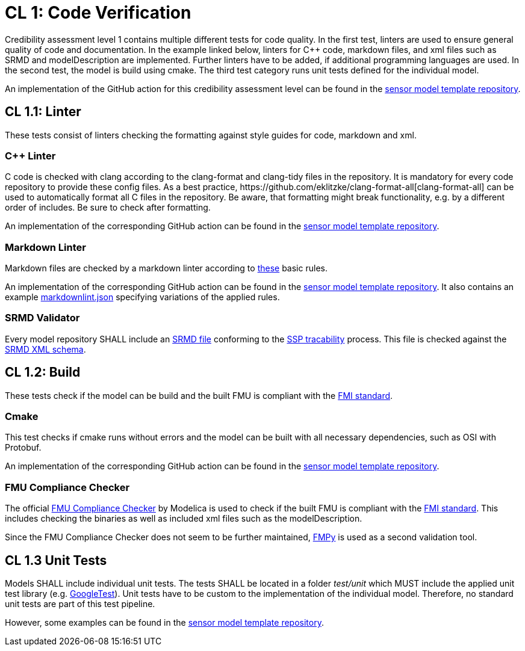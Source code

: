 = CL 1: Code Verification

Credibility assessment level 1 contains multiple different tests for code quality.
In the first test, linters are used to ensure general quality of code and documentation.
In the example linked below, linters for C++ code, markdown files, and xml files such as SRMD and modelDescription are implemented.
Further linters have to be added, if additional programming languages are used.
In the second test, the model is build using cmake.
The third test category runs unit tests defined for the individual model.

An implementation of the GitHub action for this credibility assessment level can be found in the https://github.com/openMSL/sl-1-0-sensor-model-repository-template/tree/main/.github/workflows/cl1.yml[sensor model template repository].

## CL 1.1: Linter

These tests consist of linters checking the formatting against style guides for code, markdown and xml.

### C++ Linter

C++ code is checked with clang according to the clang-format and clang-tidy files in the repository.
It is mandatory for every code repository to provide these config files.
As a best practice, https://github.com/eklitzke/clang-format-all[clang-format-all] can be used to automatically format all C++ files in the repository.
Be aware, that formatting might break functionality, e.g. by a different order of includes.
Be sure to check after formatting.

An implementation of the corresponding GitHub action can be found in the https://github.com/openMSL/sl-1-0-sensor-model-repository-template/tree/main/.github/workflows/cpp-linter.yml[sensor model template repository].

### Markdown Linter

Markdown files are checked by a markdown linter according to https://github.com/DavidAnson/markdownlint/blob/main/doc/Rules.md[these] basic rules.

An implementation of the corresponding GitHub action can be found in the https://github.com/openMSL/sl-1-0-sensor-model-repository-template/tree/main/.github/workflows/markdown.yml[sensor model template repository].
It also contains an example https://github.com/openMSL/sl-1-0-sensor-model-repository-template/tree/main/.github/workflows/markdownlint.json[markdownlint.json] specifying variations of the applied rules.

### SRMD Validator

Every model repository SHALL include an https://pmsfit.github.io/SSPTraceability/master/#_srmd[SRMD file] conforming to the https://pmsfit.github.io/SSPTraceability/master/[SSP tracability] process.
This file is checked against the https://github.com/PMSFIT/SSPTraceability[SRMD XML schema].

## CL 1.2: Build

These tests check if the model can be build and the built FMU is compliant with the https://github.com/modelica/fmi-standard[FMI standard].

### Cmake

This test checks if cmake runs without errors and the model can be built with all necessary dependencies, such as OSI with Protobuf.

An implementation of the corresponding GitHub action can be found in the https://github.com/openMSL/sl-1-0-sensor-model-repository-template/tree/main/.github/workflows/build.yml[sensor model template repository].

### FMU Compliance Checker

The official https://github.com/modelica-tools/FMUComplianceChecker[FMU Compliance Checker] by Modelica is used to check if the built FMU is compliant with the https://github.com/modelica/fmi-standard[FMI standard].
This includes checking the binaries as well as included xml files such as the modelDescription.

Since the FMU Compliance Checker does not seem to be further maintained, https://github.com/CATIA-Systems/FMPy[FMPy] is used as a second validation tool.

## CL 1.3 Unit Tests

Models SHALL include individual unit tests.
The tests SHALL be located in a folder _test/unit_ which MUST include the applied unit test library (e.g. https://github.com/google/googletest[GoogleTest]).
Unit tests have to be custom to the implementation of the individual model.
Therefore, no standard unit tests are part of this test pipeline.

However, some examples can be found in the https://github.com/openMSL/sl-1-0-sensor-model-repository-template/tree/main/test/unit[sensor model template repository].